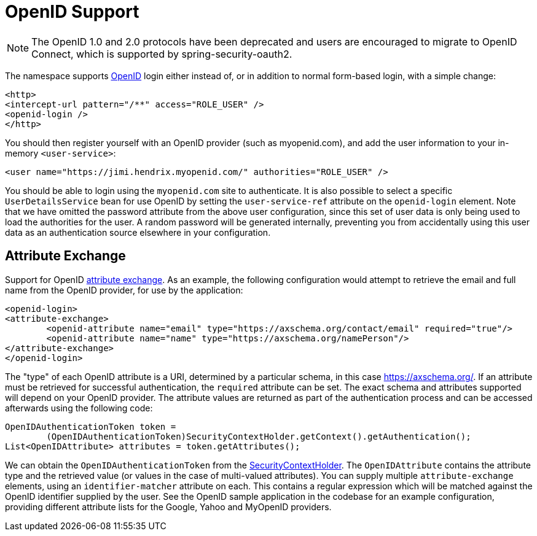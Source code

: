 [[servlet-openid]]
= OpenID Support

[NOTE]
The OpenID 1.0 and 2.0 protocols have been deprecated and users are encouraged to migrate to OpenID Connect, which is supported by spring-security-oauth2.

The namespace supports https://openid.net/[OpenID] login either instead of, or in addition to normal form-based login, with a simple change:

[source,xml]
----
<http>
<intercept-url pattern="/**" access="ROLE_USER" />
<openid-login />
</http>
----

You should then register yourself with an OpenID provider (such as myopenid.com), and add the user information to your in-memory `<user-service>`:

[source,xml]
----
<user name="https://jimi.hendrix.myopenid.com/" authorities="ROLE_USER" />
----

You should be able to login using the `myopenid.com` site to authenticate.
It is also possible to select a specific `UserDetailsService` bean for use OpenID by setting the `user-service-ref` attribute on the `openid-login` element.
Note that we have omitted the password attribute from the above user configuration, since this set of user data is only being used to load the authorities for the user.
A random password will be generated internally, preventing you from accidentally using this user data as an authentication source elsewhere in your configuration.


== Attribute Exchange
Support for OpenID https://openid.net/specs/openid-attribute-exchange-1_0.html[attribute exchange].
As an example, the following configuration would attempt to retrieve the email and full name from the OpenID provider, for use by the application:

[source,xml]
----
<openid-login>
<attribute-exchange>
	<openid-attribute name="email" type="https://axschema.org/contact/email" required="true"/>
	<openid-attribute name="name" type="https://axschema.org/namePerson"/>
</attribute-exchange>
</openid-login>
----

The "type" of each OpenID attribute is a URI, determined by a particular schema, in this case https://axschema.org/[https://axschema.org/].
If an attribute must be retrieved for successful authentication, the `required` attribute can be set.
The exact schema and attributes supported will depend on your OpenID provider.
The attribute values are returned as part of the authentication process and can be accessed afterwards using the following code:

[source,java]
----
OpenIDAuthenticationToken token =
	(OpenIDAuthenticationToken)SecurityContextHolder.getContext().getAuthentication();
List<OpenIDAttribute> attributes = token.getAttributes();
----

We can obtain the `OpenIDAuthenticationToken` from the xref:servlet/authentication/architecture.adoc#servlet-authentication-securitycontextholder[SecurityContextHolder].
The `OpenIDAttribute` contains the attribute type and the retrieved value (or values in the case of multi-valued attributes).
You can supply multiple `attribute-exchange` elements, using an `identifier-matcher` attribute on each.
This contains a regular expression which will be matched against the OpenID identifier supplied by the user.
See the OpenID sample application in the codebase for an example configuration, providing different attribute lists for the Google, Yahoo and MyOpenID providers.
